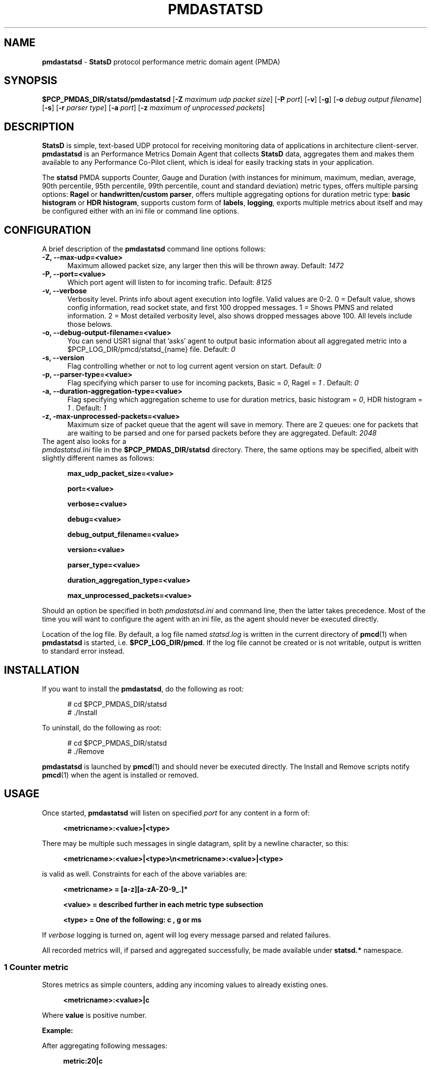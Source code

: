'\"macro stdmacro
.\"
.\" Copyright (c) 2019 Miroslav Foltýn.  All Rights Reserved.
.\" Copyright (c) 2019 Red Hat.
.\"
.\" This program is free software; you can redistribute it and/or modify it
.\" under the terms of the GNU General Public License as published by the
.\" Free Software Foundation; either version 2 of the License, or (at your
.\" option) any later version.
.\"
.\" This program is distributed in the hope that it will be useful, but
.\" WITHOUT ANY WARRANTY; without even the implied warranty of MERCHANTABILITY
.\" or FITNESS FOR A PARTICULAR PURPOSE.  See the GNU General Public License
.\" for more details.
.\"
.TH PMDASTATSD 1 "PCP" "Performance Co-Pilot"
.SH NAME
\f3pmdastatsd\f1 \- \f3StatsD\f1 protocol performance metric domain agent (PMDA)
.SH SYNOPSIS
\f3$PCP_PMDAS_DIR/statsd/pmdastatsd\f1
[\f3\-Z\f1 \f2maximum udp packet size\f1]
[\f3\-P\f1 \f2port\f1]
[\f3\-v\f1]
[\f3\-g\f1]
[\f3\-o\f1 \f2debug output filename\f1]
[\f3\-s\f1]
[\f3\-r\f1 \f2parser type\f1]
[\f3\-a\f1 \f2port\f1]
[\f3\-z\f1 \f2maximum of unprocessed packets\f1]
.SH DESCRIPTION
.B StatsD
is simple, text-based UDP protocol for receiving monitoring data of applications
in architecture client-server.
.B pmdastatsd
is an Performance Metrics Domain Agent that collects
.B StatsD
data, aggregates them and makes them available to any Performance Co-Pilot client,
which is ideal for easily tracking stats in your application.
.PP
The
.B statsd
PMDA supports Counter, Gauge and Duration (with instances for minimum,
maximum, median, average, 90th percentile, 95th percentile, 99th
percentile, count and standard deviation) metric types, offers multiple
parsing options:
.B Ragel
or
.BR "handwritten/custom parser",
offers multiple aggregating options for duration metric type:
.B "basic histogram"
or
.BR "HDR histogram" ,
supports custom form of
.BR labels ,
.BR logging ,
exports multiple metrics about itself and may be configured either with
an ini file or command line options.
.SH CONFIGURATION
.PP
A brief description of the
.B pmdastatsd
command line options follows:
.TP 5
.B \-Z, \-\-max\-udp=<value>
Maximum allowed packet size, any larger then this will be thrown away.
Default:
.I 1472
.TP
.B \-P, \-\-port=<value>
Which port agent will listen to for incoming trafic.
Default:
.I 8125
.TP
.B \-v, \-\-verbose
Verbosity level.
Prints info about agent execution into logfile. Valid values are 0-2. 0 = Default value, shows config information, read socket state, and 
first 100 dropped messages. 1 = Shows PMNS and related information. 2 = Most detailed verbosity level, also shows dropped messages above 100.
All levels include those belows.
.TP
.TP
.B \-o, \-\-debug\-output\-filename=<value>
You can send USR1 signal that 'asks' agent to output basic information about all
aggregated metric into a $PCP\_LOG\_DIR/pmcd/statsd\_{name} file.
Default:
.I 0
.TP
.B \-s, \-\-version
Flag controlling whether or not to log current agent version on start.
Default:
.I 0
.TP
.B \-p, \-\-parser\-type=<value>
Flag specifying which parser to use for incoming packets, Basic =
.IR 0 ,
Ragel =
.I 1
\[char46] Default:
.I 0
.TP
.B \-a, \-\-duration\-aggregation\-type=<value>
Flag specifying which aggregation scheme to use for duration metrics,
basic histogram =
.IR 0 ,
HDR histogram =
.I 1
\[char46] Default:
.I 1
.TP
.B \-z, \-max\-unprocessed\-packets=<value>
Maximum size of packet queue that the agent will save in memory.
There are 2 queues: one for packets that are waiting to be parsed and
one for parsed packets before they are aggregated.
Default:
.I 2048
.TP 0
The agent also looks for a
.I pmdastatsd.ini
file in the
.B $PCP_PMDAS_DIR/statsd
directory.
There, the same options may be specified, albeit with slightly different
names as follows:
.RS 5
.P
.B max_udp_packet_size=<value>
.P
.B port=<value>
.P
.B verbose=<value>
.P
.B debug=<value>
.P
.B debug_output_filename=<value>
.P
.B version=<value>
.P
.B parser_type=<value>
.P
.B duration_aggregation_type=<value>
.P
.B max_unprocessed_packets=<value>
.RE
.P
Should an option be specified in both
.I pmdastatsd.ini
and command line, then the latter takes precedence.
Most of the time you will want to configure the agent with an ini file,
as the agent should never be executed directly.
.P
Location of the log file.
By default, a log file named
.I statsd.log
is written in the current directory of
.BR pmcd (1)
when
.B pmdastatsd
is started, i.e.
.BR $PCP_LOG_DIR/pmcd .
If the log file cannot
be created or is not writable, output is written to standard error
instead.
.SH INSTALLATION
If you want to install the
.BR pmdastatsd ,
do the following as root:
.PP
.ft CW
.nf
.in +0.5i
# cd $PCP_PMDAS_DIR/statsd
# ./Install
.in
.fi
.ft 1
.PP
To uninstall, do the following as root:
.PP
.ft CW
.nf
.in +0.5i
# cd $PCP_PMDAS_DIR/statsd
# ./Remove
.in
.fi
.ft 1
.PP
.B pmdastatsd
is launched by
.BR pmcd (1)
and should never be executed directly.
The Install and Remove scripts notify
.BR pmcd (1)
when the agent is installed or removed.
.SH USAGE
Once started,
.B pmdastatsd
will listen on specified
.I port
for any content in a form of:
.RS 4
.P
.B <metricname>:<value>|<type>
.RE
.P
There may be multiple such messages in single datagram, split by a newline character, so this:
.RS 4
.P
.B <metricname>:<value>|<type>\[rs]n<metricname>:<value>|<type>
.RE
.P
is valid as well.
Constraints for each of the above variables are:
.RS 4
.P
.B <metricname> = [a-z][a-zA-Z0-9_.]*
.P
.B <value>      = described further in each metric type subsection
.P
.B <type>       = One of the following: "c", "g" or "ms"
.RE
.P
If
.I verbose
logging is turned on, agent will log every message parsed and related failures.
.P
All recorded metrics will, if parsed and aggregated successfully, be made available under
.B statsd.*
namespace.
.SS 1 Counter metric
Stores metrics as simple counters, adding any incoming values to already existing ones.
.RS 4
.P
.B <metricname>:<value>|c
.RE
.P
Where
.BI value
is positive number.
.P
.B Example:
.P
After aggregating following messages:
.RS 4
.P
.B metric:20|c

.B metric:10|c

.B metric:3.3|c
.RE
.P
Value available to PCP will be:
.RS 4
.P

.B pminfo \-\-fetch statsd.metric

.B \-> inst [0 or '/'] value 33.3
.RE
.SS 2 Gauge metric
.P
Stores metrics as modifiable values, with an option to either set,
increment or decrement values.
.RS 4
.P
.B <metricname>:<value>|g
.RE
.P
Where
.BI value
can be in a form of:
.RS 4
.P
.BR '\-{value}' ,
when negative value is supplied agent will substract value stored
with the value passed

.BR '+{value}' ,
when positive value with a leading plus sign is supplied, the agent
will add the passed value to the value stored

.BR '{value}' ,
when a value without any leading sign is supplied, the agent will
set the metric to the passed value.
.RE
.P
Initial value for metric of gauge type is 0.
.P
.B Example:
.P
After aggregating following messages:
.RS 4
.P
.B metric:20|g

.B metric:+10|g

.B metric:-3.3|g
.RE
.P
Value available to PCP will be:
.RS 4
.P
.B pminfo \-\-fetch statsd.metric

.B \-> inst [0 or '/'] value 26.7
.RE
.SS 3 Duration metric
.P
Aggregates values either via HDR histogram or simply stores all values and then calculates instances from all values received.
.RS 4
.P
.B <metricname>:<value>|ms
.RE
.P
Where
.BI value
is a positive number.
.P
.B Example:
.P
With larger message count, the values may vary based on selected duration aggregation scheme.
.P
After aggregating following messages:
.RS 4
.P
.B metric:10|ms

.B metric:20|ms
.RE
.P
Values available to PCP will be:
.RS 4
.P
.B pminfo \-\-fetch statsd.metric

.B \-> inst[0 or '/min'] value 10

.B \-> inst[1 or '/max'] value 20

.B \-> inst[2 or '/median'] value 10

.B \-> inst[3 or '/average'] value 15

.B \-> inst[4 or '/percentile90'] value 20

.B \-> inst[5 or '/percentile95'] value 20

.B \-> inst[6 or '/percentile99'] value 20

.B \-> inst[7 or '/count'] value 2

.B \-> inst[8 or '/std_deviation'] value 5
.RE
.P
.B Note:
.P
Once you send given
.I metricname
with specified
.IR type ,
the agent will no longer aggregate any messages with same.
.I metricname
but different
.I type
and will throw them away.
.SS 4 Labels
StatsD datagrams may also contain key:value pairs separated by commas like so:
.RS 4
.P
.B metric,tagX=X,tagW=W:5|c
.P
OR
.P
.B metric:5|ms|#tagX:X,tagW:W
.RE
.P
Where
.BI tagX
is a
.IR key ,
.BI X
is a
.I value
and
.BI tagW
is a
.IR key ,
.BI W
is a
.I value
\[char46]
.P
Both
.I key
and
.I value
of such pair are
.BI [a\-ZA\-Z0\-9_.]{1,}
\[char46]
.P
Both formats are interchangeable and you may combine them together.
When
.I key
is not unique, right most
.I value
takes precendence.
This is valid:
.RS 4
.P
.B metric,tagX=1:5|c|#tagX:2
.RE
.P
Pair with
.I key
.I tagX
will have value of 2.
.P
You may use these labels to map specific values to some PCP instances.
PCP labels are also assigned to these PCP instances.
Pairs are ordered by
.I key
in resulting instance name and label descriptor.
.P
Single label:
.RS 4
.P
.B metric,tagX=X:5|c
.RE
.P
Such payload would map to PCP as follows (non-related labels were ommited):
.RS 4
.P
.B pminfo \-\-fetch \-\-labels statsd.metric

.B \->

.B inst [0 or '/tagX=X'] value 5

.B inst [0 or '/tagX=X'] labels {'tagX':'X'}
.RE
.P
As shown earlier you may also send payload with multiple labels.
When multiple labels are supplied they are split in instance name by '::'.
Example:
.RS 4
.P
.B metric,tagX=X,tagW=W:5|c
.RE
.P
This resolves to:
.RS 4
.P
.B pminfo \-\-fetch \-\-labels statsd.metric

.B \->

.B inst [0 or '/tagX=X::tagW=W'] value 5

.B inst [0 or '/tagX=X::tagW=W'] labels {'tagX':'X','tagW':'W'}
.RE
.P
.B Note:
.P
Be mindful of the fact that duration metric type already maps to
instances even without any labels.
Sending labeled value to a such metric creates another 9 (as there
are that many hardcoded) instances.
.P
Example:
.RS 4
.P
.B metric:200|ms

.B metric:100|ms

.B metric,target=cpu2:10|ms

.B metric,target=cpu2:100|ms

.B metric,target=cpu2:1000|ms
.RE
.P
Creates 18 instances.
Duration data type and label name compose instance name in following manner:
.RS 4
.P
.B pminfo \-\-fetch \-\-labels statsd.metric

.B ...

.B inst [10 or '/max::target=cpu0'] value 1000

.B inst [10 or '/max::target=cpu0'] labels {'target':'cpu0'}

.B ...
.RE
.P
.SS 5 Hardcoded stats
Agent also exports metrics about itself:
.TP 5
.B statsd.pmda.received
Number of datagrams that the agent has received
.TP
.B statsd.pmda.parsed
Number of datagrams that were successfully parsed
.TP
.B statsd.pmda.dropped
Number of datagrams that were dropped
.TP
.B statsd.pmda.aggregated
Number of datagrams that were aggregated
.TP
.B statsd.pmda.metrics_tracked
This metric has 3 instances.
.B counter
- Number of tracked counter metrics.
.B gauge
- Number of tracked gauge metrics.
.B duration
- Number of tracked duration metrics.
.B total
- Number of tracked metrics total.
.TP
.B statsd.pmda.settings.max_udp_packet_size
Maximum UDP packet size
.TP
.B statsd.pmda.settings.max_unprocessed_packets
Maximum size of unprocessed packets Q
.TP
.B statsd.pmda.settings.verbose
Verbosity flag
.TP
.B statsd.pmda.settings.debug
Debug flag
.TP
.B statsd.pmda.settings.debug_output_filename
Debug output filename
.TP
.B statsd.pmda.settings.port
Port that is listened to
.TP
.B statsd.pmda.settings.parser_type
Used parser type
.TP
.B statsd.pmda.settings.duration_aggregation_type
Used duration aggregation type
.P
These names are blacklisted for user usage.
No messages with these names will processed.
While not yet reserved, the whole
.B statsd.pmda.*
namespace is not recommended to use for user metrics.
.SH FILES
.PD 0
.TP 10
.B $PCP_PMCDCONF_PATH
command line options used to launch
.B pmdastatsd
.TP 10
.B $PCP_PMDAS_DIR/statsd/Install
installation script for the
.B pmdastatsd
agent
.TP 10
.B $PCP_PMDAS_DIR/statsd/Remove
undo installation script for the
.B pmdastatsd
agent
.TP 10
.B $PCP_LOG_DIR/pmcd/statsd.log
default log file for error messages and other information from
.B pmdastatsd
.PD
.SH "PCP ENVIRONMENT"
Environment variables with the prefix
.B PCP_
are used to parameterize the file and directory names
used by PCP.
On each installation, the file
.I /etc/pcp.conf
contains the local values for these variables.
The
.B $PCP_CONF
variable may be used to specify an alternative
configuration file,
as described in
.BR pcp.conf (5).
.SH SEE ALSO
.BR PCPIntro (1),
.BR pmcd (1),
.BR pcp.conf (5)
and
.BR pcp.env (5).
